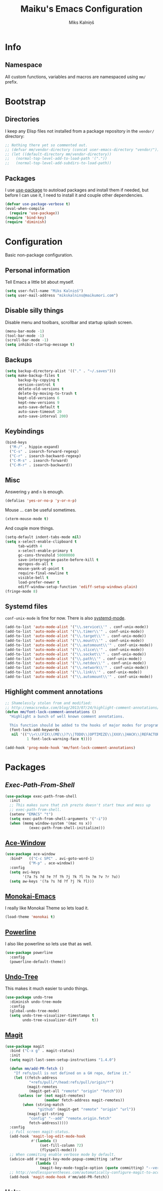 #+TITLE: Maiku's Emacs Configuration
#+AUTHOR: Miks Kalniņš
#+PROPERTY: header-args    :results silent
#+STARTUP: indent

* Info
** Namespace

All custom functions, variables and macros are namespaced using ~mm/~
prefix.

* Bootstrap
** Directories

I keep any Elisp files not installed from a package repository in the
=vendor/= directory:

#+BEGIN_SRC emacs-lisp
  ;; Nothing there yet so commented out.
  ;; (defvar mm/vendor-directory (concat user-emacs-directory "vendor/"))
  ;; (let ((default-directory mm/vendor-directory))
  ;;   (normal-top-level-add-to-load-path '("."))
  ;;   (normal-top-level-add-subdirs-to-load-path))
#+END_SRC

** Packages

I use [[https://github.com/jwiegley/use-package][use-package]] to autoload packages and install them if needed, but
before I can use it, I need to install it and couple other
dependencies.

#+BEGIN_SRC emacs-lisp
  (defvar use-package-verbose t)
  (eval-when-compile
    (require 'use-package))
  (require 'bind-key)
  (require 'diminish)
#+END_SRC

* Configuration

Basic non-package configuration.

** Personal information

Tell Emacs a little bit about myself.

#+BEGIN_SRC emacs-lisp
  (setq user-full-name "Miks Kalniņš")
  (setq user-mail-address "mikskalnins@maikumori.com")
#+END_SRC

** Disable silly things

Disable menu and toolbars, scrollbar and startup splash screen.

#+BEGIN_SRC emacs-lisp
  (menu-bar-mode -1)
  (tool-bar-mode -1)
  (scroll-bar-mode -1)
  (setq inhibit-startup-message t)
#+END_SRC

** Backups

#+BEGIN_SRC emacs-lisp
  (setq backup-directory-alist '(("." . "~/.saves")))
  (setq make-backup-files t
        backup-by-copying t
        version-control t
        delete-old-versions t
        delete-by-moving-to-trash t
        kept-old-versions 6
        kept-new-versions 9
        auto-save-default t
        auto-save-timeout 20
        auto-save-interval 200)
#+END_SRC

** Keybindings

#+BEGIN_SRC emacs-lisp
  (bind-keys
    ("M-/" . hippie-expand)
    ("C-s" . isearch-forward-regexp)
    ("C-r" . isearch-backward-regexp)
    ("C-M-s" . isearch-forward)
    ("C-M-r" . isearch-backward))
#+END_SRC

** Misc

Answering ~y~ and ~n~ is enough.

#+BEGIN_SRC emacs-lisp
  (defalias 'yes-or-no-p 'y-or-n-p)
#+END_SRC

Mouse ... can be useful sometimes.

#+BEGIN_SRC emacs-lisp
  (xterm-mouse-mode t)
#+END_SRC

And couple more things.

#+BEGIN_SRC emacs-lisp
  (setq-default indent-tabs-mode nil)
  (setq x-select-enable-clipboard t
        tab-width 4
        x-select-enable-primary t
        gc-cons-threshold 50000000
        save-interprogram-paste-before-kill t
        apropos-do-all t
        mouse-yank-at-point t
        require-final-newline t
        visible-bell t
        load-prefer-newer t
        ediff-window-setup-function 'ediff-setup-windows-plain)
  (fringe-mode 8)
#+END_SRC

** Systemd files

~conf-unix-mode~ is fine for now. There is also [[https://github.com/holomorph/systemd-mode][systemd-mode]].

#+BEGIN_SRC emacs-lisp
  (add-to-list 'auto-mode-alist '("\\.service\\'" . conf-unix-mode))
  (add-to-list 'auto-mode-alist '("\\.timer\\'" . conf-unix-mode))
  (add-to-list 'auto-mode-alist '("\\.target\\'" . conf-unix-mode))
  (add-to-list 'auto-mode-alist '("\\.mount\\'" . conf-unix-mode))
  (add-to-list 'auto-mode-alist '("\\.automount\\'" . conf-unix-mode))
  (add-to-list 'auto-mode-alist '("\\.slice\\'" . conf-unix-mode))
  (add-to-list 'auto-mode-alist '("\\.socket\\'" . conf-unix-mode))
  (add-to-list 'auto-mode-alist '("\\.path\\'" . conf-unix-mode))
  (add-to-list 'auto-mode-alist '("\\.netdev\\'" . conf-unix-mode))
  (add-to-list 'auto-mode-alist '("\\.network\\'" . conf-unix-mode))
  (add-to-list 'auto-mode-alist '("\\.link\\'" . conf-unix-mode))
  (add-to-list 'auto-mode-alist '("\\.automount\\'" . conf-unix-mode))
#+END_SRC

** Highlight comment annotations

#+BEGIN_SRC emacs-lisp
  ;; Shamelessly stolen from and modified:
  ;; http://emacsredux.com/blog/2013/07/24/highlight-comment-annotations/
  (defun mm/font-lock-comment-annotations ()
    "Highlight a bunch of well known comment annotations.

    This function should be added to the hooks of major modes for programming."
    (font-lock-add-keywords
     nil '(("\\<\\(FIX\\(ME\\)?\\|TODO\\|OPTIMIZE\\|XXX\\|HACK\\|REFACTOR\\):"
            1 font-lock-warning-face t))))

  (add-hook 'prog-mode-hook 'mm/font-lock-comment-annotations)
#+END_SRC

* Packages
** [[Exec-Path-From-Shell]]

#+BEGIN_SRC emacs-lisp
  (use-package exec-path-from-shell
    :init
    ;; This makes sure that zsh prezto doesn't start tmux and mess up
    ;; exec-path-from-shell.
    (setenv "EMACS" "t")
    (setq exec-path-from-shell-arguments '("-i"))
    (when (memq window-system '(mac ns x))
             (exec-path-from-shell-initialize)))
#+END_SRC

** [[https://github.com/abo-abo/ace-window][Ace-Window]]

#+BEGIN_SRC emacs-lisp
  (use-package ace-window
    :bind*   (("C-c SPC" . avi-goto-word-1)
             ("M-p" . ace-window))
    :config
    (setq avi-keys
          '(?a ?s ?d ?e ?f ?h ?j ?k ?l ?n ?m ?v ?r ?u))
    (setq aw-keys '(?a ?s ?d ?f ?j ?k ?l)))
#+END_SRC

** [[https://github.com/oneKelvinSmith/monokai-emacs][Monokai-Emacs]]

I really like Monokai Theme so lets load it.

#+BEGIN_SRC emacs-lisp
  (load-theme 'monokai t)
#+END_SRC

** [[https://github.com/milkypostman/powerline][Powerline]]

I also like powerline so lets use that as well.

#+BEGIN_SRC emacs-lisp
  (use-package powerline
    :config
    (powerline-default-theme))
#+END_SRC

** [[http://www.dr-qubit.org/emacs.php#undo-tree][Undo-Tree]]

This makes it much easier to undo things.

#+BEGIN_SRC emacs-lisp
  (use-package undo-tree
    :diminish undo-tree-mode
    :config
    (global-undo-tree-mode)
    (setq undo-tree-visualizer-timestamps t
          undo-tree-visualizer-diff       t))
#+END_SRC

** [[https://github.com/magit/magit][Magit]]

#+BEGIN_SRC emacs-lisp
  (use-package magit
    :bind ("C-x g" . magit-status)
    :init
    (setq magit-last-seen-setup-instructions "1.4.0")

    (defun mm/add-PR-fetch ()
      "If refs/pull is not defined on a GH repo, define it."
      (let ((fetch-address
             "+refs/pull/*/head:refs/pull/origin/*")
            (magit-remotes
             (magit-get-all "remote" "origin" "fetch")))
        (unless (or (not magit-remotes)
                    (member fetch-address magit-remotes))
          (when (string-match
                 "github" (magit-get "remote" "origin" "url"))
            (magit-git-string
             "config" "--add" "remote.origin.fetch"
             fetch-address)))))
    :config
    ;; Full screen magit-status.
    (add-hook 'magit-log-edit-mode-hook
              #'(lambda ()
                  (set-fill-column 72)
                  (flyspell-mode)))
    ;; When commiting enable verbose mode by default.
    (advice-add #'magit-key-mode-popup-committing :after
                (lambda ()
                  (magit-key-mode-toggle-option (quote committing) "--verbose")))
    ;; http://endlessparentheses.com/automatically-configure-magit-to-access-github-prs.html
    (add-hook 'magit-mode-hook #'mm/add-PR-fetch))
#+END_SRC

** [[https://github.com/emacs-helm/helm][Helm]]

#+BEGIN_SRC emacs-lisp
  (use-package helm-config
    :demand t
    :bind-keymap ("C-c h" . helm-command-prefix)
    :bind (("M-x" . helm-M-x)
           ("M-y" . helm-show-kill-ring)
           ("C-x b" . helm-mini)
           ("C-x C-f" . helm-find-files)
           ("C-x f" . helm-multi-files))

    :config
    (use-package helm-commands)
    (use-package helm-files)
    (use-package helm-buffers)
    (use-package helm-mode
      :diminish helm-mode
      :init
      (helm-mode 1))

    ;; https://github.com/emacs-helm/helm-ls-git
    (use-package helm-ls-git)

    (helm-adaptative-mode 1)
    (helm-autoresize-mode 1)

    (bind-keys :map helm-map
               ;; ("o" . helm-occur)
               ("<tab>" . helm-execute-persistent-action)
               ("C-i" . helm-execute-persistent-action)
               ("C-z" . helm-select-action)
               ("SPC" . helm-all-mark-rings))

    (unbind-key "C-x c")

    (when (executable-find "ack")
      (setq helm-grep-default-command "ack -Hn --no-group --no-color %e %p %f"
            helm-grep-default-recurse-command "ack -H --no-group --no-color %e %p %f"))

    (when (executable-find "curl")
      (setq helm-google-suggest-use-curl-p t))

    (setq helm-mini-default-sources '(helm-source-buffers-list
                                      helm-source-recentf
                                      helm-source-bookmarks
                                      helm-source-buffer-not-found
                                      ))

    (setq helm-buffers-fuzzy-matching           t
          helm-recentf-fuzzy-match              t
          helm-locate-fuzzy-match               t
          helm-M-x-fuzzy-match                  t
          helm-apropos-fuzzy-match              t
          helm-split-window-in-side-p           t
          helm-move-to-line-cycle-in-source     t
          helm-ff-search-library-in-sexp        t
          helm-scroll-amount                    8
          helm-ff-file-name-history-use-recentf t))
#+END_SRC

*** [[https://github.com/emacs-helm/helm-descbinds][Helm-Descbinds]]

#+BEGIN_SRC emacs-lisp
  (use-package helm-descbinds
    :config
    (helm-descbinds-mode))
#+END_SRC

*** TODO Add `:map helm-map` when map keyword is implemented.

** [[http://jblevins.org/projects/markdown-mode/][Markdown-mode]]

#+BEGIN_SRC emacs-lisp
  (use-package markdown-mode
    :mode (("\\`README\\.md\\'" . gfm-mode)
           ("\\.md\\'"          . markdown-mode)
           ("\\.markdown\\'"    . markdown-mode)))
#+END_SRC

** [[https://github.com/lewang/ws-butler][WS-Buttler]]

Automatically removes trailing whitespaces.

#+BEGIN_SRC emacs-lisp
  (use-package ws-butler
    :diminish ws-butler-mode
    :config
    (ws-butler-global-mode t))
#+END_SRC

** [[https://github.com/flycheck/flycheck][Flycheck]]

#+BEGIN_SRC emacs-lisp
  (use-package flycheck
    :defer 3
    :config
    (defalias 'flycheck-show-error-at-point-soon 'flycheck-show-error-at-point)

    (use-package flycheck-cask
      :config
      (add-hook 'flycheck-mode-hook #'flycheck-cask-setup))

    (use-package flycheck-color-mode-line
      :config
      (add-hook 'flycheck-mode-hook 'flycheck-color-mode-line-mode))

    (global-flycheck-mode t))
#+END_SRC

*** TODO Disable it in some modes (like Org+Src)

** [[http://www.emacswiki.org/emacs/ParEdit][Paredit]]

#+BEGIN_SRC emacs-lisp
  (use-package paredit
    :commands paredit-mode
    :diminish paredit-mode
    :init
    (add-hook 'emacs-lisp-mode-hook       #'enable-paredit-mode)
    (add-hook 'eval-expression-minibuffer-setup-hook #'enable-paredit-mode)
    (add-hook 'ielm-mode-hook             #'enable-paredit-mode)
    (add-hook 'lisp-mode-hook             #'enable-paredit-mode)
    (add-hook 'lisp-interaction-mode-hook #'enable-paredit-mode)
    (add-hook 'scheme-mode-hook           #'enable-paredit-mode)

    (add-hook 'emacs-lisp-mode-hook       #'show-paren-mode))
#+END_SRC

** [[https://github.com/purcell/whole-line-or-region][Whole-Line-Or-Region]]

This one is a must have at least for me. I'm so used to ~cut~ cutting
whole line when no region is selected.

#+BEGIN_SRC emacs-lisp
  (use-package whole-line-or-region
    :diminish whole-line-or-region-mode
    :config
    (whole-line-or-region-mode t))
#+END_SRC

** [[https://github.com/defunkt/coffee-mode][Coffee-Mode]]

#+BEGIN_SRC emacs-lisp
  (use-package coffee-mode
    :init
    (setq flycheck-coffeelintrc "coffeelint.json")
    (setq coffee-tab-width 2)
    :mode "\\.coffee\\'")
#+END_SRC

** [[http://orgmode.org/][Org-Mode]]

#+BEGIN_SRC emacs-lisp
  (use-package org
    :bind (("C-c a" . org-agenda)
           ("C-c c" . org-capture)
           ("C-c l" . org-store-link))
    :init
    (setq org-agenda-files (quote ("~/Org"))
          org-directory "~/Org"
          org-default-notes-file "~/Org/refile.org"
          org-tab-follows-link t
          org-src-fontify-natively t
          org-src-tab-acts-natively t
          org-confirm-babel-evaluate nil
          org-src-window-setup 'current-window
          org-refile-targets '((nil :maxlevel . 3)
                               (org-agenda-files :maxlevel . 3)))

    (setq org-expiry-inactive-timestamps t)

    (setq org-modules '(org-bbdb
                        org-gnus
                        org-drill
                        org-info
                        org-jsinfo
                        org-habit
                        org-irc
                        org-mouse
                        org-annotate-file
                        org-eval
                        org-expiry
                        org-interactive-query
                        org-man
                        org-collector
                        org-panel
                        org-screen
                        org-toc))
    :config
    (org-load-modules-maybe t))
#+END_SRC

*** [[https://github.com/sabof/org-bullets][Org-Bullets]]

#+BEGIN_SRC emacs-lisp
  (use-package org-bullets
    :config
    (add-hook 'org-mode-hook (lambda () (org-bullets-mode 1))))
#+END_SRC

** [[https://github.com/company-mode/company-mode][Company]]

Auto-completion.

#+BEGIN_SRC emacs-lisp
  (use-package company
    :diminish company-mode
    :config
    (global-company-mode))
#+END_SRC

*** [[https://github.com/nsf/gocode/tree/master/emacs-company][Company-Go]]

#+BEGIN_SRC emacs-lisp
  (use-package company-go
    :config
    (add-to-list 'company-backends 'company-go)

    (setq company-go-begin-after-member-access t
          company-go-show-annotation t))
#+END_SRC

** [[https://github.com/moninikh/go-mode.el][Go-Mode]]

#+BEGIN_SRC emacs-lisp
  (use-package go-mode
    :mode "\\.go\\'"
    :config
    (setq gofmt-command "goimports")
    (exec-path-from-shell-copy-env "GOPATH")
    (add-hook 'go-mode-hook
              (lambda ()
                (add-hook 'after-save-hook 'gofmt-before-save 'make-it-local))))
#+END_SRC

** [[https://github.com/syohex/emacs-go-eldoc][Go-Eldoc]]

#+BEGIN_SRC emacs-lisp
  (use-package go-eldoc
        :config
        (add-hook 'go-mode-hook 'go-eldoc-setup))
#+END_SRC

** [[https://github.com/capitaomorte/yasnippet][Yasnippet]]

Snippets

#+BEGIN_SRC emacs-lisp
  (use-package yasnippet
    :diminish yas-minor-mode
    :mode ("/\\.emacs\\.d/snippets/" . snippet-mode)
    :config
    (yas-load-directory "~/.emacs.d/snippets/")
    (yas-global-mode 1))
#+END_SRC

*** Add custom snippets.

** [[https://github.com/kai2nenobu/guide-key][Guide-Key]]

#+BEGIN_SRC emacs-lisp
  (use-package guide-key
    :diminish guide-key-mode
    :config
    (setq guide-key/guide-key-sequence '("C-x r"
                                         "C-x 4"
                                         "C-c"))
    (setq guide-key/recursive-key-sequence-flag t)
    (guide-key-mode 1)

    ;; https://github.com/aki2o/guide-key-tip
    (use-package guide-key-tip
      :config
      (setq guide-key-tip/enabled t)))
#+END_SRC

** [[https://github.com/defunkt/gist.el][Gist]]

#+BEGIN_SRC emacs-lisp
  (use-package gist
    :defer t)
#+END_SRC

** TODO [[https://github.com/magnars/multiple-cursors.el][Multiple-Cursors]]

Multiple cursors for emacs.

** TODO [[https://github.com/doitian/iy-go-to-char][Iy-Go-To-Char]]

Go to next CHAR which is similar to ~f~ and ~t~ in Vim.

** TODO [[https://github.com/abo-abo/hydra][Hydra]]

This one looks nice.

* Notes
** TODO Notification: This could be useful later.

#+BEGIN_SRC emacs-lisp tangle: no
  ;; (require 'notifications)
  ;; (notifications-notify :title "Achtung!"
  ;;                       :body (format "You have an appointment in %d minutes" 10)
  ;;                       :app-name "Emacs: Org"
  ;;                       :sound-name "alarm-clock-elapsed")
#+END_SRC
